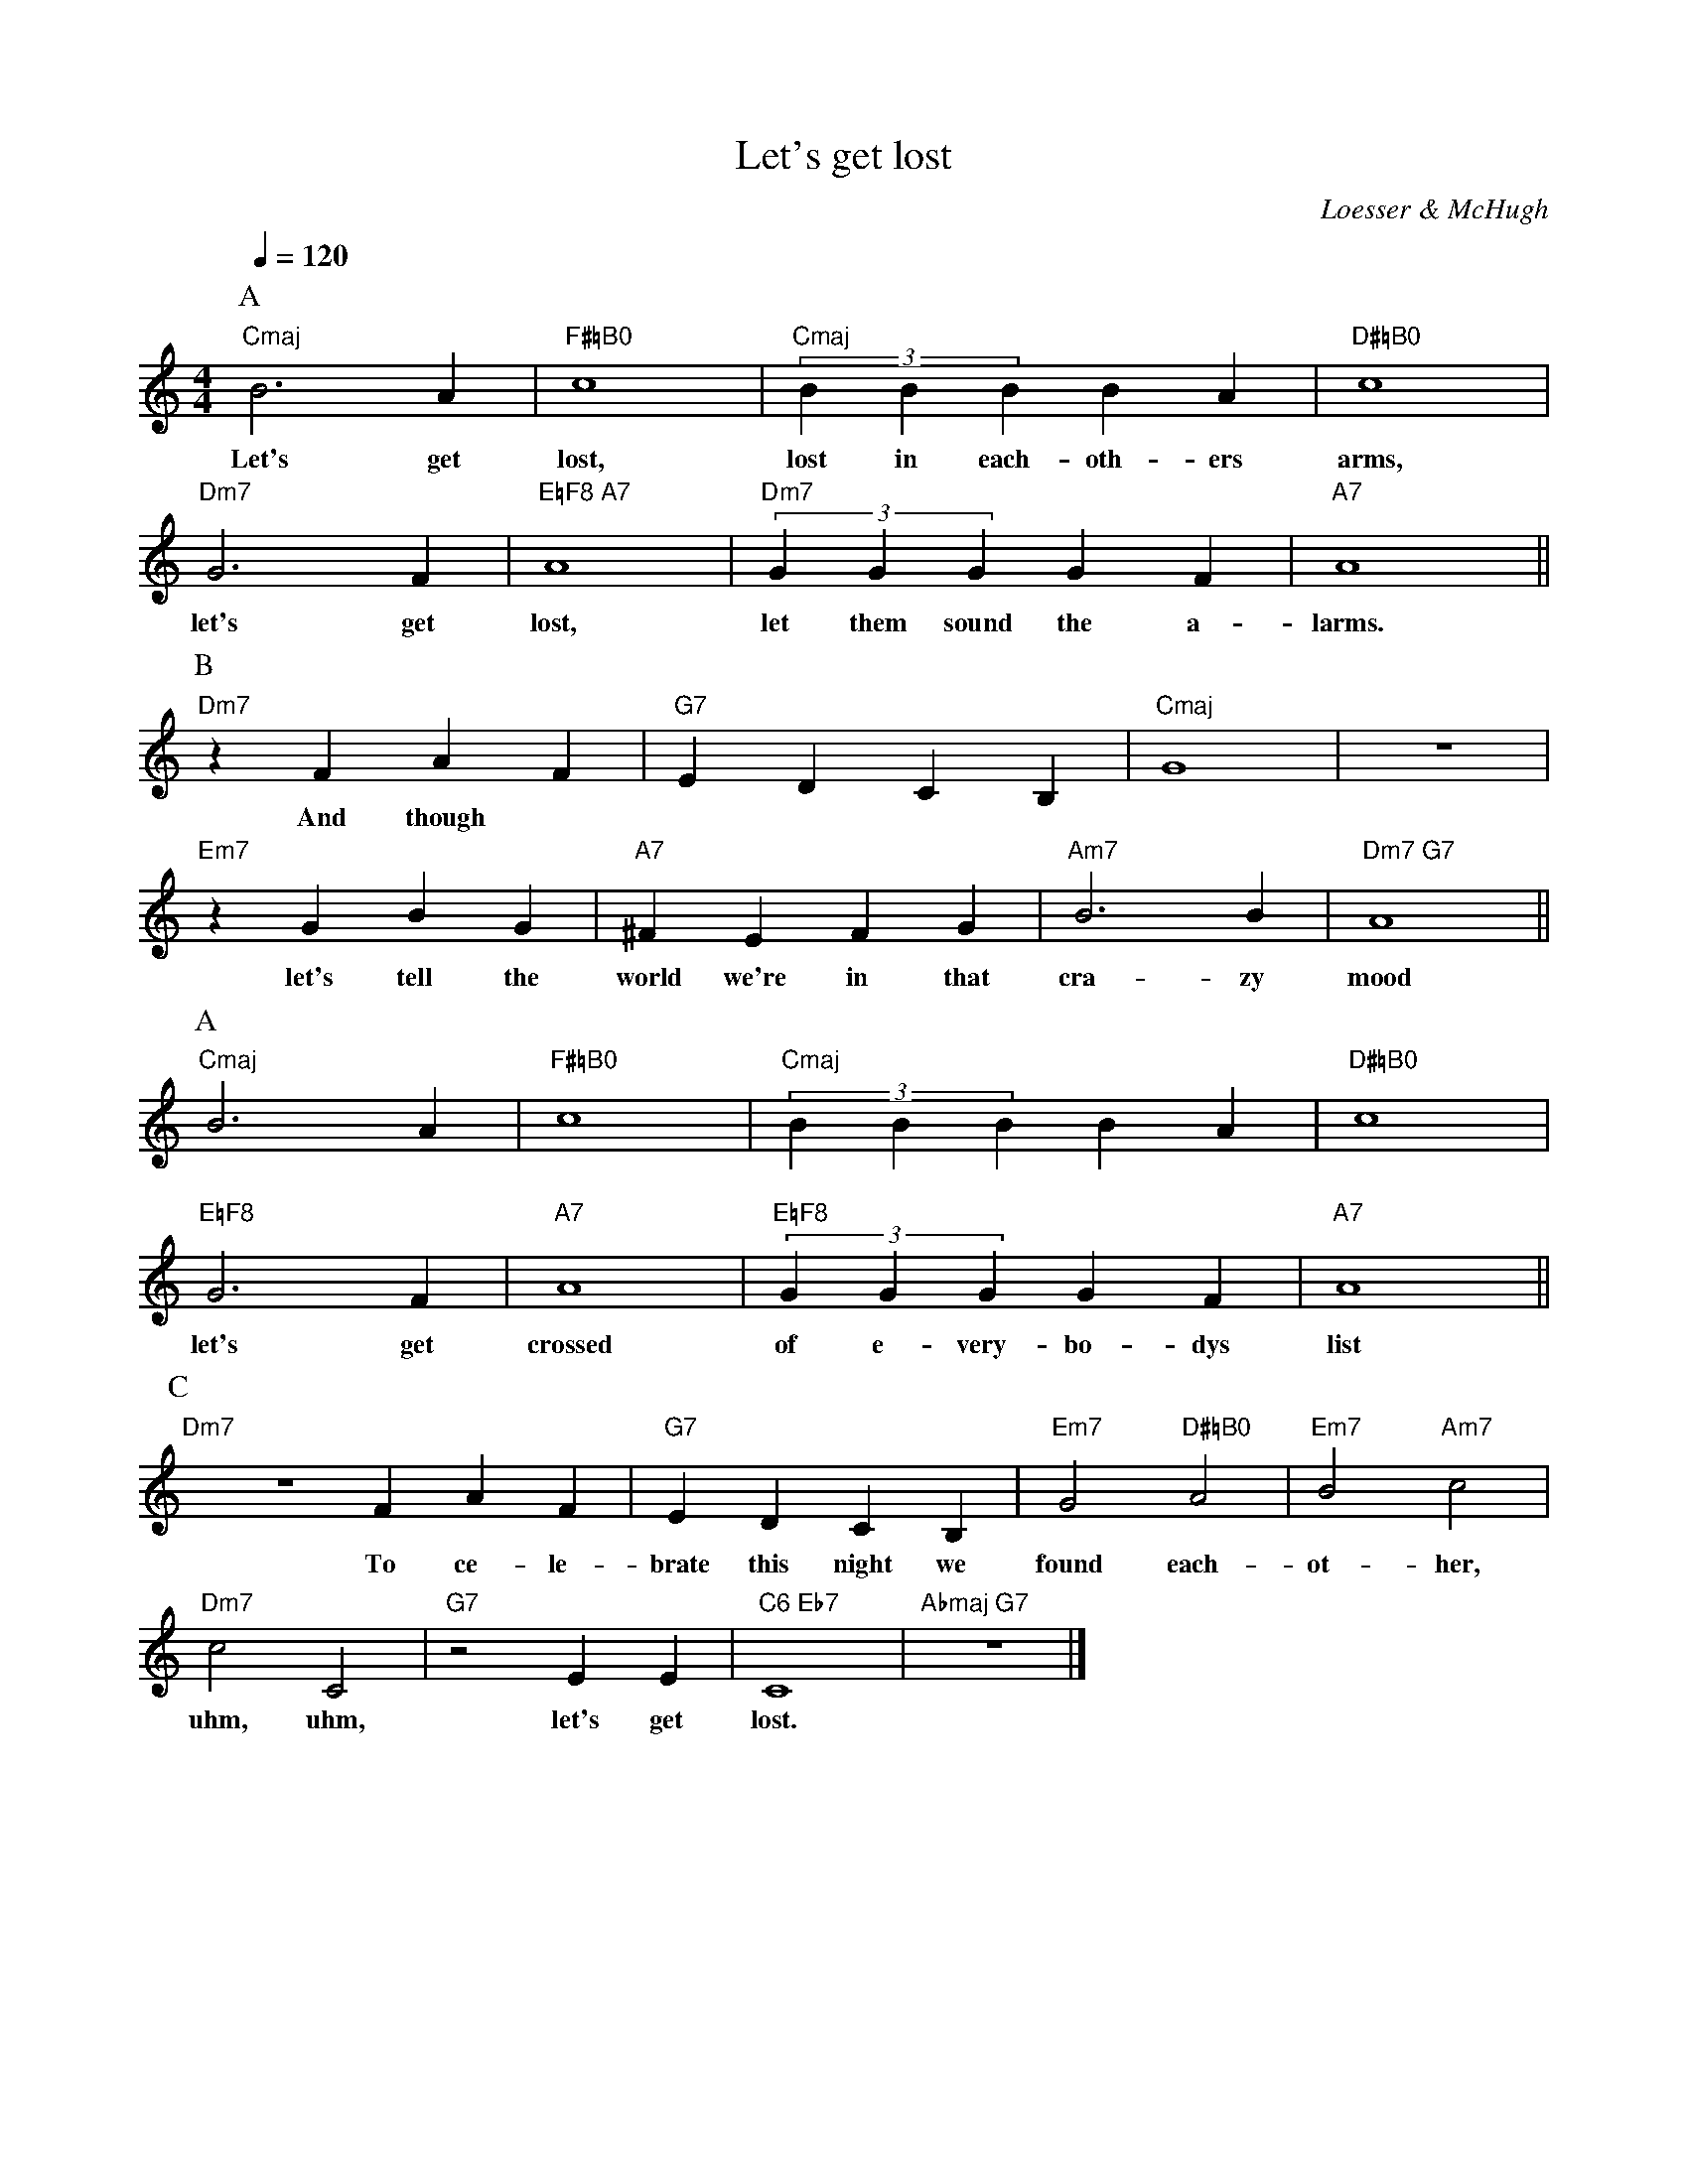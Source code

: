 X: 3
T:Let's get lost
M:4/4
L:1/4
C:Loesser & McHugh
S:Chet Baker - "My Funny Valentine"
S: Karl Dallas <karldallas@blueyonder.co.uk> abcusers 2003-4-8
K:C
Q:120
P:A
"Cmaj"B3A|"F#=B0"c4|"Cmaj"(3BBB BA|"D#=B0"c4|
w:Let's get lost, lost in each-oth-ers arms,
"Dm7"G3F|"E=F8 A7"A4|"Dm7"(3GGG GF|"A7"A4||
w:let's get lost, let them sound the a-larms.
P:B
"Dm7"zFAF|"G7"EDCB,|"Cmaj"G4|z4|
w:And though
"Em7"zGBG|"A7"^FEFG|"Am7"B3B|"Dm7 G7"A4||
w:let's tell the world we're in that cra-zy mood
P:A
"Cmaj"B3A|"F#=B0"c4|"Cmaj"(3BBB BA|"D#=B0"c4|
w:
"E=F8"G3F|"A7"A4|"E=F8"(3GGG GF|"A7"A4||
w:let's get crossed of e-very-bo-dys list
P:C
"Dm7"ZFAF|"G7"EDCB,|"Em7"G2"D#=B0"A2|"Em7"B2"Am7"c2|
w:To ce-le-brate this night we found each-ot-her,
"Dm7"c2C2|"G7"z2EE|"C6 Eb7"C4|"Abmaj G7"z4|]
w:uhm, uhm, let's get lost.
